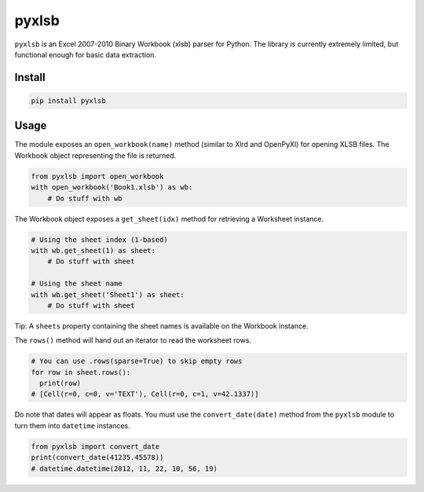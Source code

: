 pyxlsb
======

|PyPI|

``pyxlsb`` is an Excel 2007-2010 Binary Workbook (xlsb) parser for
Python. The library is currently extremely limited, but functional
enough for basic data extraction.

Install
-------

.. code:: bash

    pip install pyxlsb

Usage
-----

The module exposes an ``open_workbook(name)`` method (similar to Xlrd
and OpenPyXl) for opening XLSB files. The Workbook object representing
the file is returned.

.. code:: python

    from pyxlsb import open_workbook
    with open_workbook('Book1.xlsb') as wb:
        # Do stuff with wb

The Workbook object exposes a ``get_sheet(idx)`` method for retrieving a
Worksheet instance.

.. code:: python

    # Using the sheet index (1-based)
    with wb.get_sheet(1) as sheet:
        # Do stuff with sheet

    # Using the sheet name
    with wb.get_sheet('Sheet1') as sheet:
        # Do stuff with sheet

Tip: A ``sheets`` property containing the sheet names is available on
the Workbook instance.

The ``rows()`` method will hand out an iterator to read the worksheet
rows.

.. code:: python

    # You can use .rows(sparse=True) to skip empty rows
    for row in sheet.rows():
      print(row)
    # [Cell(r=0, c=0, v='TEXT'), Cell(r=0, c=1, v=42.1337)]

Do note that dates will appear as floats. You must use the
``convert_date(date)`` method from the ``pyxlsb`` module to turn them
into ``datetime`` instances.

.. code:: python

    from pyxlsb import convert_date
    print(convert_date(41235.45578))
    # datetime.datetime(2012, 11, 22, 10, 56, 19)

.. |PyPI| image:: https://img.shields.io/pypi/v/pyxlsb.svg
   :target: https://pypi.python.org/pypi/pyxlsb


